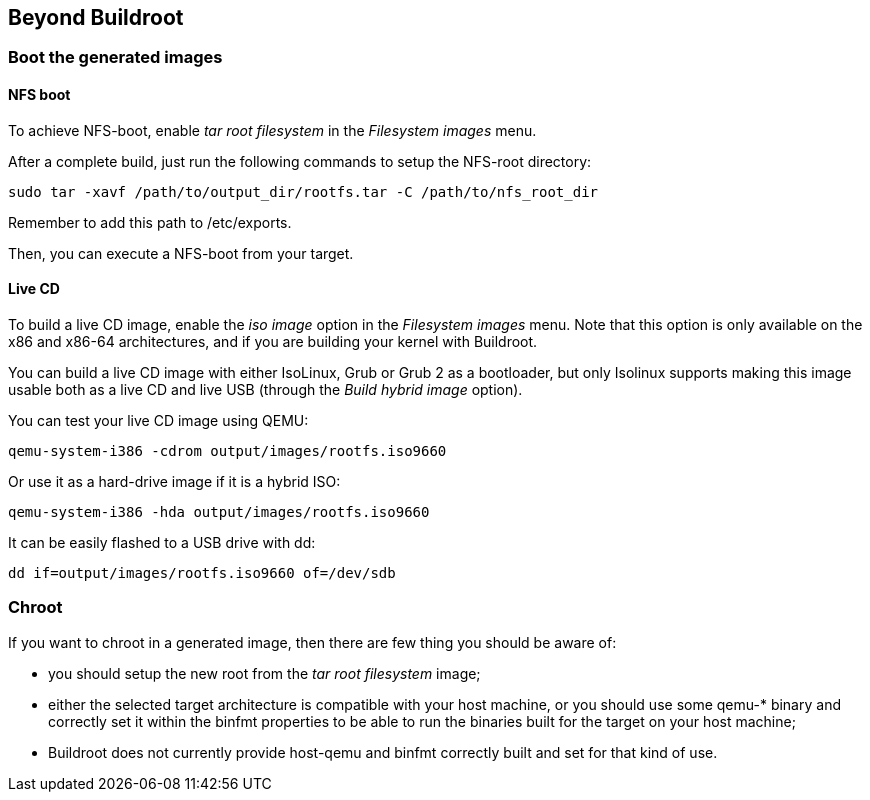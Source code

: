 // -*- mode:doc; -*-
// vim: set syntax=asciidoc:

== Beyond Buildroot

=== Boot the generated images

==== NFS boot

To achieve NFS-boot, enable _tar root filesystem_ in the _Filesystem
images_ menu.

After a complete build, just run the following commands to setup the
NFS-root directory:

----
sudo tar -xavf /path/to/output_dir/rootfs.tar -C /path/to/nfs_root_dir
----

Remember to add this path to +/etc/exports+.

Then, you can execute a NFS-boot from your target.

==== Live CD

To build a live CD image, enable the _iso image_ option in the
_Filesystem images_ menu. Note that this option is only available on
the x86 and x86-64 architectures, and if you are building your kernel
with Buildroot.

You can build a live CD image with either IsoLinux, Grub or Grub 2 as
a bootloader, but only Isolinux supports making this image usable both
as a live CD and live USB (through the _Build hybrid image_ option).

You can test your live CD image using QEMU:

----
qemu-system-i386 -cdrom output/images/rootfs.iso9660
----

Or use it as a hard-drive image if it is a hybrid ISO:

----
qemu-system-i386 -hda output/images/rootfs.iso9660
----

It can be easily flashed to a USB drive with +dd+:

----
dd if=output/images/rootfs.iso9660 of=/dev/sdb
----

=== Chroot

If you want to chroot in a generated image, then there are few thing
you should be aware of:

* you should setup the new root from the _tar root filesystem_ image;

* either the selected target architecture is compatible with your host
  machine, or you should use some +qemu-*+ binary and correctly set it
  within the +binfmt+ properties to be able to run the binaries built
  for the target on your host machine;

* Buildroot does not currently provide +host-qemu+ and +binfmt+
  correctly built and set for that kind of use.
